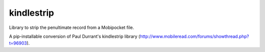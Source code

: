 kindlestrip
~~~~~~~~~~~

Library to strip the penultimate record from a Mobipocket file.

A pip-installable conversion of Paul Durrant's kindlestrip library (http://www.mobileread.com/forums/showthread.php?t=96903).




